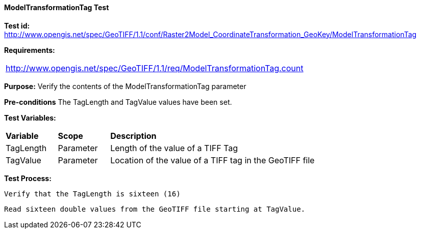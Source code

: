 ==== ModelTransformationTag Test

*Test id:* http://www.opengis.net/spec/GeoTIFF/1.1/conf/Raster2Model_CoordinateTransformation_GeoKey/ModelTransformationTag

*Requirements:*

[width="100%"]
|===
|http://www.opengis.net/spec/GeoTIFF/1.1/req/ModelTransformationTag.count
|===

*Purpose:* Verify the contents of the ModelTransformationTag parameter

*Pre-conditions* The TagLength and TagValue values have been set.

*Test Variables:*

[cols=">20,^20,<80",width="100%", Options="header"]
|===
^|**Variable** ^|**Scope** ^|**Description**
|TagLength |Parameter |Length of the value of a TIFF Tag
|TagValue |Parameter |Location of the value of a TIFF tag in the GeoTIFF file
|===

*Test Process:*

    Verify that the TagLength is sixteen (16)

    Read sixteen double values from the GeoTIFF file starting at TagValue.

